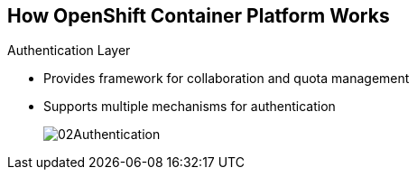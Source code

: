 == How OpenShift Container Platform Works

.Authentication Layer
* Provides framework for collaboration and quota management
* Supports multiple mechanisms for authentication
+
image::images/02Authentication.png[]


ifdef::showscript[]

=== Transcript

The authentication layer provides a framework for collaboration and quota
management.
OpenShift Container Platform 3 supports a number of mechanisms for authentication.
The simplest use case for testing purposes is `htpasswd`-based authentication.

endif::showscript[]
